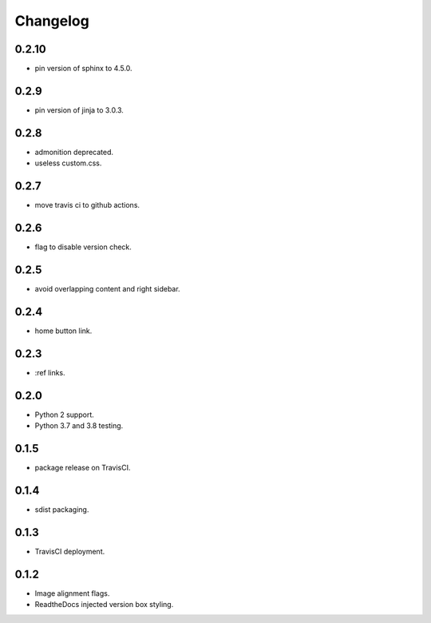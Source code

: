 Changelog
=========

0.2.10
-----

- |changed| pin version of sphinx to 4.5.0.

0.2.9
-----

- |changed| pin version of jinja to 3.0.3.

0.2.8
-----

- |added| admonition deprecated.
- |removed| useless custom.css.

0.2.7
-----

- |added| move travis ci to github actions.

0.2.6
-----

- |added| flag to disable version check.

0.2.5
-----

- |fixed| avoid overlapping content and right sidebar.

0.2.4
-----

- |added| home button link.

0.2.3
-----

- |fixed| :ref links.

0.2.0
-----

- |removed| Python 2 support.
- |added| Python 3.7 and 3.8 testing.

0.1.5
-----

- |fixed| package release on TravisCI.

0.1.4
-----

- |fixed| sdist packaging.

0.1.3
-----

- |fixed| TravisCI deployment.

0.1.2
-----

- |fixed| Image alignment flags.
- |fixed| ReadtheDocs injected version box styling.

.. |fixed| image:: https://img.shields.io/badge/-fixed-success.svg
              :class: badge
.. |added| image:: https://img.shields.io/badge/-added-seagreen.svg
              :class: badge
.. |changed| image:: https://img.shields.io/badge/-changed-informational.svg
                :class: badge
.. |removed| image:: https://img.shields.io/badge/-removed-slategrey.svg
                :class: badge
.. |deprecated| image:: https://img.shields.io/badge/-deprecated-lightgrey.svg
                   :class: badge
.. |security| image:: https://img.shields.io/badge/-security-tomato.svg
                 :class: badge

